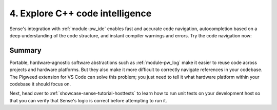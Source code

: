.. _showcase-sense-tutorial-intel:

================================
4. Explore C++ code intelligence
================================
Sense's integration with :ref:`module-pw_ide` enables fast and accurate
code navigation, autocompletion based on a deep understanding of the
code structure, and instant compiler warnings and errors. Try the
code navigation now:

.. _Command Palette: https://code.visualstudio.com/docs/getstarted/userinterface#_command-palette

.. tab-set::

   .. tab-item:: VS Code
      :sync: vsc

      #. Press :kbd:`Control+Shift+P` (:kbd:`Command+Shift+P` on macOS) to open
         the `Command Palette`_.

      #. Start typing ``Pigweed: Select Code Analysis Target`` and press
         :kbd:`Enter` to start executing that command.

         .. figure:: https://storage.googleapis.com/pigweed-media/sense/20240802/target.png

         .. tip::

            You can also select code analysis targets from the bottom-left
            of your VS Code GUI, in the status bar. In the next image,
            the mouse cursor is hovering over the GUI element for selecting
            code analysis targets.

            .. figure:: https://storage.googleapis.com/pigweed-media/sense/20240802/select_target_status_bar.png

      #. Select the ``rp2040`` option.

         .. tip::

            In the status bar (the bar at the bottom of VS Code) you may see
            informational messages about clang indexing. You don't need to wait
            for that indexing to complete.

         The code intelligence is now set up to help you with physical Pico
         programming. If you had selected the other option, ``host_simulator``,
         the code intelligence would be set up to help with programming the
         simulated app that you will run on your development host in
         :ref:`showcase-sense-tutorial-sim`. Verify the platform-specific
         code intelligence now by making sure that :ref:`module-pw_log` invocations
         resolve to different backends.

      #. Open ``//apps/blinky/main.cc``.

      #. Right-click the ``PW_LOG_INFO()`` invocation and select
         **Go to Definition**.

         .. figure:: https://storage.googleapis.com/pigweed-media/sense/20240802/go_to_definition.png
            :alt: Selecting "Go to Definition" after right-clicking PW_LOG_INFO()

         This should take you to a file called ``log.h``:

         .. code-block:: c++

            #ifndef PW_LOG_INFO
            #define PW_LOG_INFO(...) \  // Your cursor should be on this line.
              PW_LOG(PW_LOG_LEVEL_INFO, PW_LOG_MODULE_NAME, PW_LOG_FLAGS, __VA_ARGS__)
            #endif  // PW_LOG_INFO

      #. Right-click the ``PW_LOG()`` invocation (on the line below your cursor)
         and select **Go to Definition** again. You should jump here:

         .. code-block:: c++

            #ifndef PW_LOG
            #define PW_LOG(  // Your cursor should be on this line.
              // ...
                  PW_HANDLE_LOG(level, module, flags, __VA_ARGS__);
              // ...


      #. Finally, right-click the ``PW_HANDLE_LOG()`` invocation
         and select **Go to Definition** one last time. You should jump to
         a :ref:`module-pw_log_tokenized` backend header. You can hover
         over the filename in the tab (``log_backend.h``) to see the full
         path to the header.

      #. Open the Command Palette, switch your target to ``host_simulator``,
         and then repeat this **Go to Definition** workflow again, starting from
         ``//apps/blinky/main.cc``. You should see the definitions finally
         resolve to a :ref:`module-pw_log_string` backend header.

         This proves that code intelligence is working because the original
         call to ``PW_LOG_INFO()`` in ``//apps/blinky/main.cc`` is basically
         a generic API that gets resolved at compile-time. The resolution
         depends on what platform you're building for (``rp2040`` or
         ``host_simulator``). See :ref:`docs-facades`.

      Here's a diagram summary of how the code intelligence resolved to
      different files depending on the code analysis target you selected:

      .. mermaid::

         flowchart LR

           a["main.cc"] --> b["log.h"]
           b["log.h"] -. rp2040 .-> c["pw_log_tokenized/.../log_backend.h"]
           b["log.h"] -. host_simulator .-> d["pw_log_string/.../log_backend.h"]

   .. tab-item:: CLI
      :sync: cli

      This feature is only supported in VS Code.

.. _showcase-sense-tutorial-intel-summary:

-------
Summary
-------
Portable, hardware-agnostic software abstractions such as :ref:`module-pw_log`
make it easier to reuse code across projects and hardware platforms. But they
also make it more difficult to correctly navigate references in your codebase.
The Pigweed extension for VS Code can solve this problem; you just need to
tell it what hardware platform within your codebase it should focus on.

Next, head over to :ref:`showcase-sense-tutorial-hosttests` to learn how to run
unit tests on your development host so that you can verify that Sense's logic is
correct before attempting to run it.
